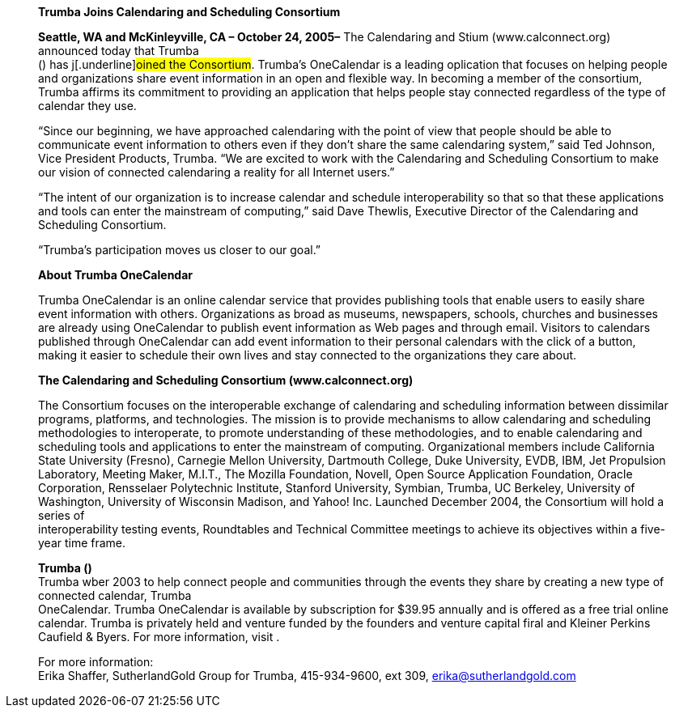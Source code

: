 ____
*Trumba Joins Calendaring and Scheduling Consortium*

*Seattle, WA and McKinleyville, CA – October 24, 2005–* The Calendaring
and Stium ([.underline]#www.calconnect.org#) announced today that
Trumba +
() has j[.underline]#oined the Consortium#. Trumba’s OneCalendar is a
leading oplication that focuses on helping people and organizations
share event information in an open and flexible way. In becoming a
member of the consortium, Trumba affirms its commitment to providing an
application that helps people stay connected regardless of the type of
calendar they use.

“Since our beginning, we have approached calendaring with the point of
view that people should be able to communicate event information to
others even if they don’t share the same calendaring system,” said Ted
Johnson, Vice President Products, Trumba. “We are excited to work with
the Calendaring and Scheduling Consortium to make our vision of
connected calendaring a reality for all Internet users.”

“The intent of our organization is to increase calendar and schedule
interoperability so that so that these applications and tools can enter
the mainstream of computing,” said Dave Thewlis, Executive Director of
the Calendaring and Scheduling Consortium.

“Trumba’s participation moves us closer to our goal.”

*About Trumba OneCalendar*

Trumba OneCalendar is an online calendar service that provides
publishing tools that enable users to easily share event information
with others. Organizations as broad as museums, newspapers, schools,
churches and businesses are already using OneCalendar to publish event
information as Web pages and through email. Visitors to calendars
published through OneCalendar can add event information to their
personal calendars with the click of a button, making it easier to
schedule their own lives and stay connected to the organizations they
care about.

*The Calendaring and Scheduling Consortium
([.underline]#www.calconnect.org#)*

The Consortium focuses on the interoperable exchange of calendaring and
scheduling information between dissimilar programs, platforms, and
technologies. The mission is to provide mechanisms to allow calendaring
and scheduling methodologies to interoperate, to promote understanding
of these methodologies, and to enable calendaring and scheduling tools
and applications to enter the mainstream of computing. Organizational
members include California State University (Fresno), Carnegie Mellon
University, Dartmouth College, Duke University, EVDB, IBM, Jet
Propulsion Laboratory, Meeting Maker, M.I.T., The Mozilla Foundation,
Novell, Open Source Application Foundation, Oracle Corporation,
Rensselaer Polytechnic Institute, Stanford University, Symbian, Trumba,
UC Berkeley, University of Washington, University of Wisconsin Madison,
and Yahoo! Inc. Launched December 2004, the Consortium will hold a
series of +
interoperability testing events, Roundtables and Technical Committee
meetings to achieve its objectives within a five-year time frame.

*Trumba ()* +
Trumba wber 2003 to help connect people and communities through the
events they share by creating a new type of connected calendar, Trumba +
OneCalendar. Trumba OneCalendar is available by subscription for $39.95
annually and is offered as a free trial online calendar. Trumba is
privately held and venture funded by the founders and venture capital
firal and Kleiner Perkins Caufield & Byers. For more information, visit
.

For more information: +
Erika Shaffer, SutherlandGold Group for Trumba, 415-934-9600, ext 309,
erika@sutherlandgold.com
____
